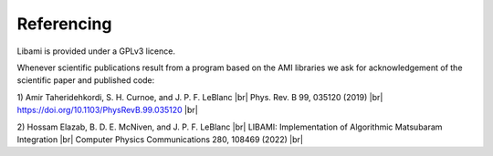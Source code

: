 .. |br| raw:: html

   <br />
=============
Referencing
=============

Libami is provided under a GPLv3 licence. 

Whenever scientific publications result from a program based on the AMI libraries we ask for acknowledgement of the scientific paper and published code:

1) Amir Taheridehkordi, S. H. Curnoe, and J. P. F. LeBlanc |br|
Phys. Rev. B 99, 035120 (2019) |br|
https://doi.org/10.1103/PhysRevB.99.035120 |br|

2) Hossam Elazab, B. D. E. McNiven, and J. P. F. LeBlanc |br|
LIBAMI: Implementation of Algorithmic Matsubaram Integration |br|
Computer Physics Communications 280, 108469 (2022) |br|


